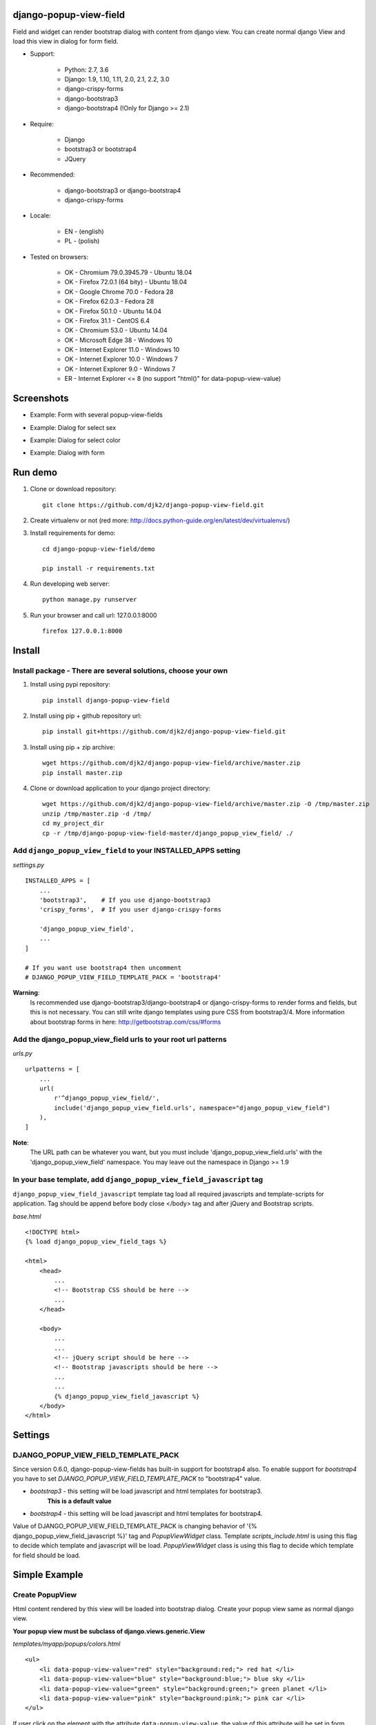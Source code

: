 django-popup-view-field
------------------------

.. image:: https://badge.fury.io/py/django-popup-view-field.svg
    :target: https://badge.fury.io/py/django-popup-view-field
    :alt: Latest PyPI version


.. image:: https://travis-ci.org/djk2/django-popup-view-field.svg?branch=master
    :target: https://travis-ci.org/djk2/django-popup-view-field
    :alt: Travis CI


.. image:: https://requires.io/github/djk2/django-popup-view-field/requirements.svg?branch=master
    :target: https://requires.io/github/djk2/django-popup-view-field/requirements/?branch=master
    :alt: Requirements Status


Field and widget can render bootstrap dialog with content from django view.
You can create normal django View and load this view in dialog for form field.

- Support:

    * Python: 2.7, 3.6
    * Django: 1.9, 1.10, 1.11, 2.0, 2.1, 2.2, 3.0
    * django-crispy-forms
    * django-bootstrap3
    * django-bootstrap4 (!Only for Django >= 2.1)

- Require:

    * Django
    * bootstrap3 or bootstrap4
    * JQuery

- Recommended:

    * django-bootstrap3 or django-bootstrap4
    * django-crispy-forms

- Locale:

    * EN - (english)
    * PL - (polish)

- Tested on browsers:

    * OK - Chromium 79.0.3945.79 - Ubuntu 18.04
    * OK - Firefox 72.0.1 (64 bity) - Ubuntu 18.04
    * OK - Google Chrome 70.0 - Fedora 28
    * OK - Firefox 62.0.3 - Fedora 28
    * OK - Firefox 50.1.0 - Ubuntu 14.04
    * OK - Firefox 31.1 - CentOS 6.4
    * OK - Chromium 53.0 - Ubuntu 14.04
    * OK - Microsoft Edge 38 - Windows 10
    * OK - Internet Explorer 11.0 - Windows 10
    * OK - Internet Explorer 10.0 - Windows 7
    * OK - Internet Explorer 9.0 - Windows 7
    * ER - Internet Explorer <= 8 (no support "html()" for data-popup-view-value)


Screenshots
------------

- Example: Form with several popup-view-fields

.. image:: https://raw.githubusercontent.com/djk2/django-popup-view-field/master/doc/static/scr1.png
    :alt: Form with django-popup-view-fields

- Example: Dialog for select sex

.. image:: https://raw.githubusercontent.com/djk2/django-popup-view-field/master/doc/static/scr2.png
    :alt: Dialog for select sex

- Example: Dialog for select color

.. image:: https://raw.githubusercontent.com/djk2/django-popup-view-field/master/doc/static/scr3.png
    :alt: Dialog for select color

- Example: Dialog with form

.. image:: https://raw.githubusercontent.com/djk2/django-popup-view-field/master/doc/static/scr4.png
    :alt: Dialog with form


Run demo
---------
1. Clone or download repository::

    git clone https://github.com/djk2/django-popup-view-field.git

2. Create virtualenv or not (red more: http://docs.python-guide.org/en/latest/dev/virtualenvs/)

3. Install requirements for demo::

    cd django-popup-view-field/demo

    pip install -r requirements.txt

4. Run developing web server::

    python manage.py runserver

5. Run your browser and call url: 127.0.0.1:8000 ::

    firefox 127.0.0.1:8000


Install
--------
Install package - There are several solutions, choose your own
^^^^^^^^^^^^^^^^^^^^^^^^^^^^^^^^^^^^^^^^^^^^^^^^^^^^^^^^^^^^^^

1. Install using pypi repository::

    pip install django-popup-view-field

2. Install using pip + github repository url::

        pip install git+https://github.com/djk2/django-popup-view-field.git

3. Install using pip + zip archive::

    wget https://github.com/djk2/django-popup-view-field/archive/master.zip
    pip install master.zip

4. Clone or download application to your django project directory::

    wget https://github.com/djk2/django-popup-view-field/archive/master.zip -O /tmp/master.zip
    unzip /tmp/master.zip -d /tmp/
    cd my_project_dir
    cp -r /tmp/django-popup-view-field-master/django_popup_view_field/ ./

Add ``django_popup_view_field`` to your INSTALLED_APPS setting
^^^^^^^^^^^^^^^^^^^^^^^^^^^^^^^^^^^^^^^^^^^^^^^^^^^^^^^^^^^^^^

*settings.py* ::

    INSTALLED_APPS = [
        ...
        'bootstrap3',    # If you use django-bootstrap3
        'crispy_forms',  # If you user django-crispy-forms

        'django_popup_view_field',
        ...
    ]

    # If you want use bootstrap4 then uncomment
    # DJANGO_POPUP_VIEW_FIELD_TEMPLATE_PACK = 'bootstrap4'

**Warning**:
 Is recommended use django-bootstrap3/django-bootstrap4 or django-crispy-forms
 to render forms and fields, but this is not necessary.
 You can still write django templates using pure CSS from bootstrap3/4.
 More information about bootstrap forms in here: http://getbootstrap.com/css/#forms


Add the django_popup_view_field urls to your root url patterns
^^^^^^^^^^^^^^^^^^^^^^^^^^^^^^^^^^^^^^^^^^^^^^^^^^^^^^^^^^^^^^^^
*urls.py* ::

    urlpatterns = [
        ...
        url(
            r'^django_popup_view_field/',
            include('django_popup_view_field.urls', namespace="django_popup_view_field")
        ),
    ]

**Note**:
 The URL path can be whatever you want,
 but you must include 'django_popup_view_field.urls' with the 'django_popup_view_field' namespace.
 You may leave out the namespace in Django >= 1.9


In your base template, add ``django_popup_view_field_javascript`` tag
^^^^^^^^^^^^^^^^^^^^^^^^^^^^^^^^^^^^^^^^^^^^^^^^^^^^^^^^^^^^^^^^^^^^^^^^
``django_popup_view_field_javascript`` template tag load all required javascripts and
template-scripts for application.
Tag should be append before body close </body> tag and after jQuery and Bootstrap scripts.

*base.html* ::

    <!DOCTYPE html>
    {% load django_popup_view_field_tags %}

    <html>
        <head>
            ...
            <!-- Bootstrap CSS should be here -->
            ...
        </head>

        <body>
            ...
            ...
            <!-- jQuery script should be here -->
            <!-- Bootstrap javascripts should be here -->
            ...
            ...
            {% django_popup_view_field_javascript %}
        </body>
    </html>


Settings
----------

DJANGO_POPUP_VIEW_FIELD_TEMPLATE_PACK
^^^^^^^^^^^^^^^^^^^^^^^^^^^^^^^^^^^^^^^^^^^^
Since version 0.6.0, django-popup-view-fields has built-in support for bootstrap4 also.
To enable support for `bootstrap4` you have to set `DJANGO_POPUP_VIEW_FIELD_TEMPLATE_PACK`
to "bootstrap4" value.

* `bootstrap3` - this setting will be load javascript and html templates for bootstrap3.
   **This is a default value**

* `bootstrap4` - this setting will be load javascript and html templates for bootstrap4.

Value of DJANGO_POPUP_VIEW_FIELD_TEMPLATE_PACK is changing behavior
of '{% django_popup_view_field_javascript %}' tag and `PopupViewWidget` class.
Template `scripts_include.html` is using this flag to decide which template
and javascript will be load. `PopupViewWidget` class is using this flag to decide
which template for field should be load.


Simple Example
------------------------

.. image:: https://raw.githubusercontent.com/djk2/django-popup-view-field/master/doc/static/simple_example.png
    :alt: Simple Example - screenshot


Create PopupView
^^^^^^^^^^^^^^^^^

Html content rendered by this view will be loaded into bootstrap dialog.
Create your popup view same as normal django view.

| **Your popup view must be subclass of django.views.generic.View**

*templates/myapp/popups/colors.html* ::

    <ul>
        <li data-popup-view-value="red" style="background:red;"> red hat </li>
        <li data-popup-view-value="blue" style="background:blue;"> blue sky </li>
        <li data-popup-view-value="green" style="background:green;"> green planet </li>
        <li data-popup-view-value="pink" style="background:pink;"> pink car </li>
    </ul>

If user click on the element with the attribute ``data-popup-view-value``,
the value of this attribute will be set in form field and dialog will close.

|

If you want set content of element as value in form field, use ``html()`` for attribute::

    <li data-popup-view-value="html()"> This text will be use :) </li>

*popups.py* ::

    from django.views.generic import TemplateView
    from django_popup_view_field.registry import registry_popup_view

    class ColorsPopupView(TemplateView):
        template_name = 'myapp/popups/colors.html'

    # REGISTER IS IMPORTANT
    registry_popup_view.register(ColorsPopupView)

Remember that you must register your popup view.
After register you can run your popup view by call url::

    ..../django_popup_view_field/ColorsPopupView

In template you can get url to popup view using url tag::

    {% url "django_popup_view_field:get_popup_view" 'ColorsPopupView' %}

After register you can unregister your popup view::

    registry_popup_view.unregister(ColorsPopupView)

    # or unregister by view name

    registry_popup_view.unregister_by_name('ColorsPopupView')

You can also get popup view class by name::

    view_class = registry_popup_view.get('ColorsPopupView')
    view_class.as_view()


Create Form with PopupViewField
^^^^^^^^^^^^^^^^^^^^^^^^^^^^^^^^^^^^^^^^
*forms.py* ::

    from django import forms
    from django_popup_view_field.fields import PopupViewField
    from myapp.popups import ColorsPopupView

    class ColorForm(forms.Form):

        color = PopupViewField(
            view_class=ColorsPopupView,
            popup_dialog_title='What is your favorite color',
            attrs={'readonly': True},
            required=True,
            help_text='be honest'
        )

**class PopupViewField(view_class, popup_dialog_title, *args, **kwargs)**

* ``view_class`` - **required** - popup view class, view to render dialog content, must be subclass of django.views.generic.View
* ``popup_dialog_title`` - **not required** - Title for dialog, default ``Popup Dialog: Select value``
* ``attrs`` - **not required** - provides attributes for Widget
* ``args`` and ``kwargs`` are default for CharField


Create typical FormView
^^^^^^^^^^^^^^^^^^^^^^^^^^^^^^^^
*views.py* ::

    from django.views.generic import FormView
    from myapp.forms import ColorForm
    from django.http import HttpResponse

    class ColorFormView(FormView):
        template_name = "myapp/color_form.html"
        form_class = ColorForm

        def form_valid(self, form):
            color = form.cleaned_data.get("color")
            return HttpResponse("Your color: {0}".format(color))

**Template using django-crispy-forms**

*templates/myapp/color_form.html* ::

    {% extends "base.html" %}
    {% load crispy_forms_tags %}
    {% crispy form %}


**Template using django-bootstrap3**

*templates/myapp/color_form.html* ::

    {% extends "base.html" %}
    {% load bootstrap3 %}

    <form action="." method="post" class="form">
        {% csrf_token %}
        {% bootstrap_form form %}
        {% buttons %}
            <button type="submit" class="btn btn-primary">Submit</button>
        {% endbuttons %}
    </form>

**Template with pure bootstrap3 css (without django-bootstrap3 and crispy)**

*templates/myapp/color_form.html* ::

    {% extends "base.html" %}
    <form action="." method="post" class="form">
        <div class="form-group">
            <label class="control-label"> {{ form.color.label }} </label>
            {{ form.color }}
        </div>
        <button type="submit" class="btn btn-primary">Submit</button>
    </form>


callback_data attribute
------------------------
If you want pass extra parameters to your popup view, you should use `callback_data`
attribute for PopupViewField. This argument should be dictionary or OrderedDict.
This dictionary containing yours parameters will be encoded to ASCII text string and
added to url address. In your popup view You can take this parameters from `request.GET`.

*popups.py* ::

    from django.views.generic import View
    from django_popup_view_field.registry import registry_popup_view

    class FooPopupView(View):
        def get(self, request):
            print(request.GET['extra_param'])  # --> will be "Foo Bar"
            print(request.GET['my_pk'])        # --> will be 666
            ....

    # REGISTER IS IMPORTANT
    registry_popup_view.register(FooPopupView)

*forms.py* ::

    from django import forms
    from django_popup_view_field.fields import PopupViewField

    class FooForm(forms.Form):

        some_field = PopupViewField(
            view_class=FooPopupView,
            callback_data={
                'extra_param': 'Foo Bar',
                'my_pk': 666
            }
        )



Advanced Example
------------------------

Advanced Example use django-bootstrap3.
Dialog is interactive, all links and forms will be send via Ajax and response will be loaded in dialog.

.. image:: https://raw.githubusercontent.com/djk2/django-popup-view-field/master/doc/static/advanced_example.png
    :alt: Advanced Example - screenshot


PopupView
^^^^^^^^^^

*templates/myapp/popups/alphabet.html* ::

    <h4> Select the first letter of your name </h4>

    {% for char in alphabet %}
        <div class="btn btn-xs btn-info" data-popup-view-value="html()">
            {{ char }}
        </div>
        {% if forloop.counter|divisibleby:"13" and forloop.counter > 0 %}
            <br/><br/>
        {% endif %}
    {% endfor %}

    {# Button to change order #}
    <a class="btn btn-xs btn-primary" style="margin-top:20px;"
              href="{% url "django_popup_view_field:get_popup_view" 'AlphabetPopupView' %}?direction={{direction}}">
        Reverse order
    </a>

*popups.py* ::

    from django.views.generic import TemplateView
    from django_popup_view_field.registry import registry_popup_view
    from string import ascii_uppercase

    class AlphabetPopupView(TemplateView):
        template_name = 'myapp/popups/alphabet.html'
        direction = 1

        def get_context_data(self, **kwargs):
            self.direction = int(self.request.GET.get("direction") or self.direction)
            alphabet = ascii_uppercase[::self.direction]
            ctx = super(AlphabetPopupView, self).get_context_data(**kwargs)
            ctx['alphabet'] = alphabet
            ctx['direction'] = self.direction * -1
            return ctx

    # REGISTER IS IMPORTANT
    registry_popup_view.register(AlphabetPopupView)


Form with PopupViewField
^^^^^^^^^^^^^^^^^^^^^^^^^^
*forms.py* ::

    from django import forms
    from django_popup_view_field.fields import PopupViewField
    from myapp.popups import AlphabetPopupView

    class AlphabetForm(forms.Form):

        char = PopupViewField(view_class=AlphabetPopupView, required=True)

View
^^^^^

*templates/myapp/alphabet.html* ::

    {% extends "base.html" %}
    {% load bootstrap3 %}

    <form action="." method="post" class="form">
        {% csrf_token %}
        {% bootstrap_form form %}
        {% buttons %}
            <button type="submit" class="btn btn-primary">Submit</button>
        {% endbuttons %}
    </form>

*views.py* ::

    from django.views.generic import FormView
    from myapp.forms import AlphabetForm
    from django.http import HttpResponse

    class AlphabetFormView(FormView):
        template_name = "myapp/alphabet.html"
        form_class = AlphabetForm

        def form_valid(self, form):
            char = form.cleaned_data.get("char")
            return HttpResponse("First letter of your name : {0}".format(char))


PopupViewModelField Example
-----------------------------
``PopupViewModelField`` allows you to send model objects through the form inheriting from ``ModelForm``.

.. image:: https://raw.githubusercontent.com/djk2/django-popup-view-field/master/doc/static/PopupViewModelField_example.png
    :alt: PopupViewModelField Example - screenshot


Model
^^^^^^^
*models.py* ::

    from django.db import models


    class Country(models.Model):
        code = models.CharField(max_length=2, primary_key=True)
        name = models.CharField(max_length=256)


    class ExampleUser(models.Model):
        first_name = models.CharField(max_length=30)
        last_name = models.CharField(max_length=30)
        country_code = models.ForeignKey(Country, on_delete=models.PROTECT)


PopupView
^^^^^^^^^^
*templates/myapp/popups/country.html* ::

    <ul>
        {% for country in countries %}
            <li style="cursor:pointer" data-popup-view-value="{{ country.code }}">
                <strong>{{ country.code }}</strong> - {{ country.name }}
            </li>
        {% endfor %}
    <ul>

**Note:**
 ``data-popup-view-value`` attribute should return the primary key value of the model object.

*popups.py* ::

    class CountryPopupView(TemplateView):

    template_name = "myapp/popups/country.html"
    countries = None

    def get(self, request, *args, **kwargs):
        self.countries = Country.objects.all()
        return super(CountryPopupView, self).get(request, *args, **kwargs)

    def get_context_data(self, **kwargs):
        context = super(CountryPopupView, self).get_context_data(**kwargs)
        context['countries'] = self.countries
        return context

    # REGISTER IS IMPORTANT
    registry_popup_view.register(CountryPopupView)


Form with PopupViewModelField
^^^^^^^^^^^^^^^^^^^^^^^^^^^^^^
*forms.py* ::

    from django import forms
    from django.forms import ModelForm
    from .models import Country, ExampleUser
    from django_popup_view_field.fields import PopupViewModelField

    class CountryForm(ModelForm):

        country_code = PopupViewModelField(
            queryset=Country.objects.all(),
            view_class=CountryPopupView,
            required=True
        )

        class Meta:
            model = ExampleUser
            fields = ('first_name', 'last_name', 'country_code')

**Note:**
 ``PopupViewModelField`` must have an additional ``queryset`` argument in which we pass model objects.


View
^^^^^
*templates/myapp/country.html* ::

    {% extends "base.html" %}
    {% load bootstrap3 %}

    <form action="." method="post" class="form">
        {% csrf_token %}
        {% bootstrap_form form %}
        {% buttons %}
            <button type="submit" class="btn btn-primary">Submit</button>
        {% endbuttons %}
    </form>

*views.py* ::

    from django.views.generic import FormView
    from myapp.forms import CountryForm
    from django.contrib import messages

    class CountryFormView(FormView):
        template_name = "myapp/country.html"
        form_class = CountryForm

        def form_valid(self, form):
            ret = super(CountryFormView, self).form_valid(form)
            country_code = form.cleaned_data.get("country_code")
            messages.success(
                self.request,
                "Success in create example user with code of country: {0}".format(country_code)
            )
            return ret


Others
---------
* Remember, if you use a django-crispy-forms then you should set CRISPY_TEMPLATE_PACK = "bootstrap3" in settings.py

* If you want change locale (Polish, English is supported) then you must add ``LocaleMiddleware`` to your settings.MIDDLEWARE::

    MIDDLEWARE = [
        'django.contrib.sessions.middleware.SessionMiddleware',
        ...
        'django.middleware.locale.LocaleMiddleware',
    ]

* More about bootstrap in here : http://getbootstrap.com/

* More about django-crispy-forms in here : http://django-crispy-forms.readthedocs.io/en/latest/

* More about django-bootstrap3 in here : http://django-bootstrap3.readthedocs.io/en/latest/

* More about django-bootstrap4 in here : https://django-bootstrap4.readthedocs.io/en/latest/

* Documentation prepared with the help of **Online reStructuredText editor** : http://rst.ninjs.org/
